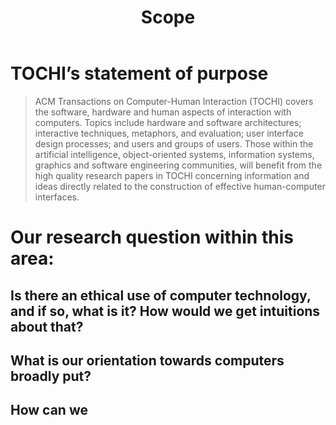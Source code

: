 #+title: Scope

* TOCHI’s statement of purpose

#+begin_quote
ACM Transactions on Computer-Human Interaction (TOCHI) covers the
software, hardware and human aspects of interaction with
computers. Topics include hardware and software architectures;
interactive techniques, metaphors, and evaluation; user interface
design processes; and users and groups of users. Those within the
artificial intelligence, object-oriented systems, information systems,
graphics and software engineering communities, will benefit from the
high quality research papers in TOCHI concerning information and ideas
directly related to the construction of effective human-computer
interfaces.
#+end_quote

* Our research question within this area:
** Is there an ethical use of computer technology, and if so, what is it?  How would we get intuitions about that?
** What is our orientation towards computers broadly put?
** How can we
